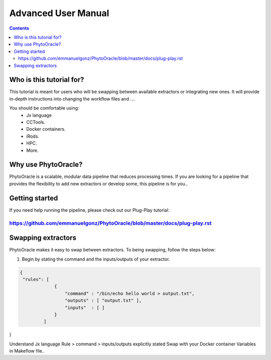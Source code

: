 Advanced User Manual
====================
.. Contents::

Who is this tutorial for?
-------------------------
This tutorial is meant for users who will be swapping between available extractors or integrating new ones. It will provide in-depth instructions into changing the workflow files and ....

You should be comfortable using:
  - Jx language
  - CCTools.
  - Docker containers.
  - iRods.
  - HPC.
  - More.

Why use PhytoOracle?
--------------------
PhytoOracle is a scalable, modular data pipeline that reduces processing times. If you are looking for a pipeline that provides the flexibility to add new extractors or develop some, this pipeline is for you.. 

Getting started
---------------
If you need help running the pipeline, please check out our Plug-Play tutorial:

https://github.com/emmanuelgonz/PhytoOracle/blob/master/docs/plug-play.rst 
~~~~~~~~~~~~~~~~~~~~~~~~~~~~~~~~~~~~~~~~~~~~~~~~~~~~~~~~~~~~~~~~~~~~~~~~~~

Swapping extractors
-------------------
PhytoOracle makes it easy to swap between extractors. To being swapping, follow the steps below:

1. Begin by stating the command and the inputs/outputs of your extractor. 

.. code-block::
   
   {
    "rules": [
                {
                    "command" : "/bin/echo hello world > output.txt",
                    "outputs" : [ "output.txt" ],
                    "inputs"  : [ ]
                }
            ]
}


Understand Jx language
Rule > command > inputs/outputs explicitly stated 
Swap with your Docker container
Variables in Makeflow file..
